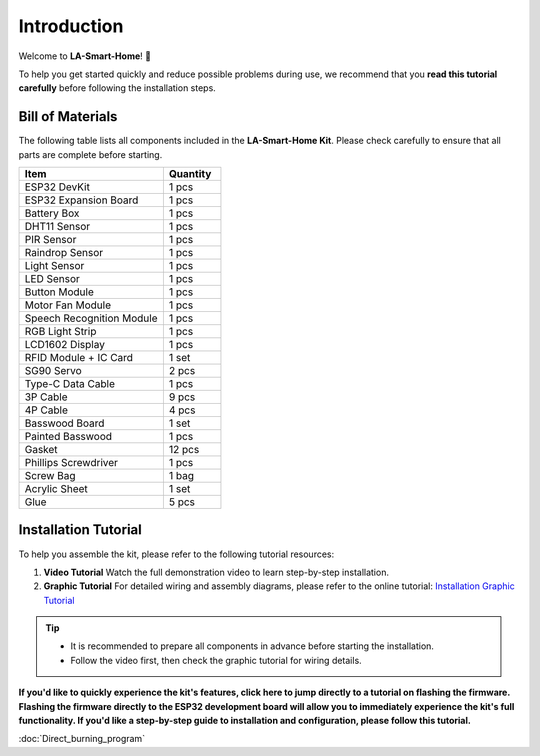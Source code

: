 Introduction
============

Welcome to **LA-Smart-Home**! 🎉  

To help you get started quickly and reduce possible problems during use, we recommend that you **read this tutorial carefully** before following the installation steps.

.. image:: _static/1.SmartHome.png
   :alt: Completed LA-Smart-Home Kit
   :width: 800

------------------------------------
Bill of Materials
------------------------------------

The following table lists all components included in the **LA-Smart-Home Kit**. Please check carefully to ensure that all parts are complete before starting.  

.. list-table::
   :header-rows: 1
   :widths: 50 20

   * - Item
     - Quantity
   * - ESP32 DevKit
     - 1 pcs
   * - ESP32 Expansion Board
     - 1 pcs
   * - Battery Box
     - 1 pcs
   * - DHT11 Sensor
     - 1 pcs
   * - PIR Sensor
     - 1 pcs
   * - Raindrop Sensor
     - 1 pcs
   * - Light Sensor
     - 1 pcs
   * - LED Sensor
     - 1 pcs
   * - Button Module
     - 1 pcs
   * - Motor Fan Module
     - 1 pcs
   * - Speech Recognition Module
     - 1 pcs
   * - RGB Light Strip
     - 1 pcs
   * - LCD1602 Display
     - 1 pcs
   * - RFID Module + IC Card
     - 1 set
   * - SG90 Servo
     - 2 pcs
   * - Type-C Data Cable
     - 1 pcs
   * - 3P Cable
     - 9 pcs
   * - 4P Cable
     - 4 pcs
   * - Basswood Board
     - 1 set
   * - Painted Basswood
     - 1 pcs    
   * - Gasket
     - 12 pcs  
   * - Phillips Screwdriver
     - 1 pcs
   * - Screw Bag
     - 1 bag
   * - Acrylic Sheet
     - 1 set
   * - Glue
     - 5 pcs

------------------------------------
Installation Tutorial
------------------------------------

To help you assemble the kit, please refer to the following tutorial resources:  

1. **Video Tutorial**  
   Watch the full demonstration video to learn step-by-step installation.  

2. **Graphic Tutorial**  
   For detailed wiring and assembly diagrams, please refer to the online tutorial:  
   `Installation Graphic Tutorial <https://lafvin-smart-home.readthedocs.io/en/latest/index.html>`_

.. admonition:: Tip
   :class: note

   - It is recommended to prepare all components in advance before starting the installation.  
   - Follow the video first, then check the graphic tutorial for wiring details.  

**If you'd like to quickly experience the kit's features, click here to jump directly to a tutorial on flashing the firmware. Flashing the firmware directly to the ESP32 development board will allow you to immediately experience the kit's full functionality. If you'd like a step-by-step guide to installation and configuration, please follow this tutorial.** 

:doc:`Direct_burning_program`